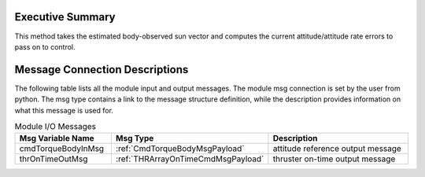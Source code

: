 Executive Summary
-----------------

This method takes the estimated body-observed sun vector and computes the current attitude/attitude rate errors to pass on to control.

Message Connection Descriptions
-------------------------------
The following table lists all the module input and output messages.  The module msg connection is set by the
user from python.  The msg type contains a link to the message structure definition, while the description
provides information on what this message is used for.

.. list-table:: Module I/O Messages
    :widths: 25 25 50
    :header-rows: 1

    * - Msg Variable Name
      - Msg Type
      - Description
    * - cmdTorqueBodyInMsg
      - :ref:`CmdTorqueBodyMsgPayload`
      - attitude reference output message
    * - thrOnTimeOutMsg
      - :ref:`THRArrayOnTimeCmdMsgPayload`
      - thruster on-time output message 
